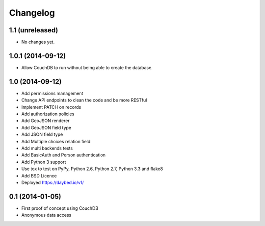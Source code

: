 Changelog
=========

1.1 (unreleased)
----------------

- No changes yet.


1.0.1 (2014-09-12)
----------------

- Allow CouchDB to run without being able to create the database.


1.0 (2014-09-12)
----------------

- Add permissions management
- Change API endpoints to clean the code and be more RESTful
- Implement PATCH on records
- Add authorization policies
- Add GeoJSON renderer
- Add GeoJSON field type
- Add JSON field type
- Add Multiple choices relation field
- Add multi backends tests
- Add BasicAuth and Person authentication

- Add Python 3 support
- Use tox to test on PyPy, Python 2.6, Python 2.7, Python 3.3 and flake8
- Add BSD Licence

- Deployed https://daybed.io/v1/


0.1 (2014-01-05)
----------------

- First proof of concept using CouchDB
- Anonymous data access

